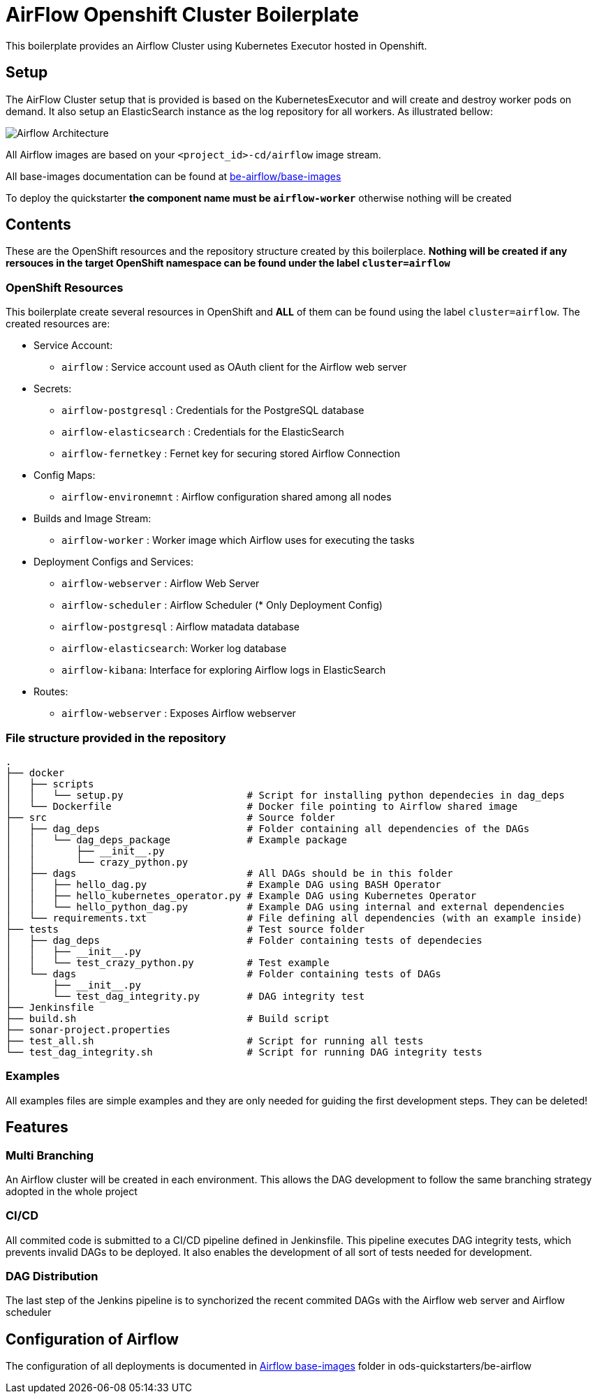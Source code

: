 = AirFlow Openshift Cluster Boilerplate

This boilerplate provides an Airflow Cluster using Kubernetes Executor
hosted in Openshift.

== Setup

The AirFlow Cluster setup that is provided is based on the KubernetesExecutor and will
create and destroy worker pods on demand. It also setup an ElasticSearch instance as the log
repository for all workers. As illustrated bellow:

image::Airflow Architecture Diagram.png?raw=true[Airflow Architecture]

All Airflow images are based on your `<project_id>-cd/airflow` image stream.

All base-images documentation can be found at
https://github.com/opendevstack/ods-quickstarter/tree/master/be-airflow/base-images[be-airflow/base-images]

To deploy the quickstarter *the component name must be `airflow-worker`* otherwise nothing will be created

== Contents

These are the OpenShift resources and the repository structure created by
this boilerplace. *Nothing will be created if any rersouces in the target
OpenShift namespace can be found under the label `cluster=airflow`*

=== OpenShift Resources

This boilerplate create several resources in OpenShift and *ALL* of them
can be found using the label `cluster=airflow`. The created resources are:

* Service Account:
 ** `airflow` : Service account used as OAuth client for the Airflow web server
* Secrets:
 ** `airflow-postgresql` : Credentials for the PostgreSQL database
 ** `airflow-elasticsearch` : Credentials for the ElasticSearch
 ** `airflow-fernetkey` : Fernet key for securing stored Airflow Connection
* Config Maps:
 ** `airflow-environemnt` : Airflow configuration shared among all nodes
* Builds and Image Stream:
 ** `airflow-worker` : Worker image which Airflow uses for executing the tasks
* Deployment Configs and Services:
 ** `airflow-webserver` : Airflow Web Server
 ** `airflow-scheduler` : Airflow Scheduler (* Only Deployment Config)
 ** `airflow-postgresql` :  Airflow matadata database
 ** `airflow-elasticsearch`: Worker log database
 ** `airflow-kibana`: Interface for exploring Airflow logs in ElasticSearch
* Routes:
 ** `airflow-webserver` : Exposes Airflow webserver

=== File structure provided in the repository

----
.
├── docker
│   ├── scripts
│   │   └── setup.py                     # Script for installing python dependecies in dag_deps
│   └── Dockerfile                       # Docker file pointing to Airflow shared image
├── src                                  # Source folder
│   ├── dag_deps                         # Folder containing all dependencies of the DAGs
│   │   └── dag_deps_package             # Example package
│   │       ├── __init__.py
│   │       └── crazy_python.py
│   ├── dags                             # All DAGs should be in this folder
│   │   ├── hello_dag.py                 # Example DAG using BASH Operator
│   │   ├── hello_kubernetes_operator.py # Example DAG using Kubernetes Operator
│   │   └── hello_python_dag.py          # Example DAG using internal and external dependencies
│   └── requirements.txt                 # File defining all dependencies (with an example inside)
├── tests                                # Test source folder
│   ├── dag_deps                         # Folder containing tests of dependecies
│   │   ├── __init__.py
│   │   └── test_crazy_python.py         # Test example
│   └── dags                             # Folder containing tests of DAGs
│       ├── __init__.py
│       └── test_dag_integrity.py        # DAG integrity test
├── Jenkinsfile
├── build.sh                             # Build script
├── sonar-project.properties
├── test_all.sh                          # Script for running all tests
└── test_dag_integrity.sh                # Script for running DAG integrity tests
----

=== Examples

All examples files are simple examples and they are only needed for guiding the first development steps.
They can be deleted!

== Features

=== Multi Branching

An Airflow cluster will be created in each environment. This allows the DAG development to follow the
same branching strategy adopted in the whole project

=== CI/CD

All commited code is submitted to a CI/CD pipeline defined in Jenkinsfile. This pipeline executes
DAG integrity tests, which prevents invalid DAGs to be deployed. It also enables the development of
all sort of tests needed for development.

=== DAG Distribution

The last step of the Jenkins pipeline is to synchorized the recent commited DAGs with the
Airflow web server and Airflow scheduler

== Configuration of Airflow

The configuration of all deployments is documented in https://github.com/opendevstack/ods-quickstarter/tree/master/be-airflow/base-images/airflow[Airflow base-images] folder in ods-quickstarters/be-airflow
